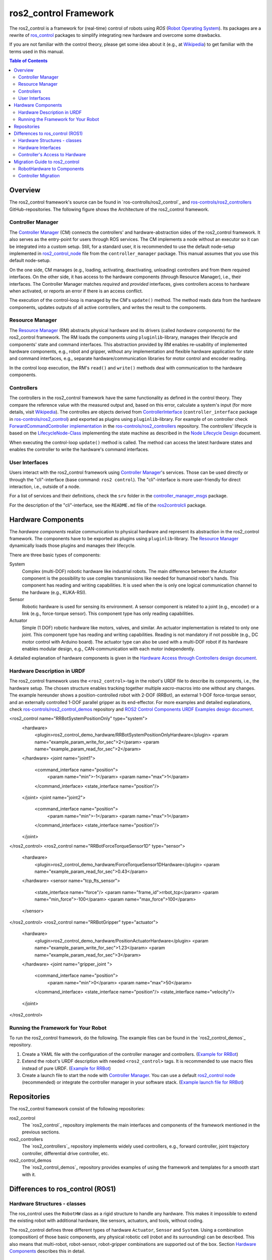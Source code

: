 ===========================
ros2_control Framework
===========================

The ros2_control is a framework for (real-time) control of robots using `ROS` (`Robot Operating System <http://ros.org>`__).
Its packages are a rewrite of `ros_control <http://wiki.ros.org/ros_control>`__ packages to simplify integrating new hardware and overcome some drawbacks.

If you are not familiar with the control theory, please get some idea about it (e.g., at `Wikipedia <https://en.wikipedia.org/wiki/Control_theory>`_) to get familiar with the terms used in this manual.

.. contents:: Table of Contents
   :depth: 2
   
Overview
========
The ros2_control framework's source can be found in `ros-controlls/ros2_control`_ and `ros-controls/ros2_controllers`_ GitHub-repositories.
The following figure shows the Architecture of the ros2_control framework.

|ros2_control_architecture|

Controller Manager
------------------
The `Controller Manager`_ (CM) connects the controllers' and hardware-abstraction sides of the ros2_control framework.
It also serves as the entry-point for users through ROS services.
The CM implements a node without an executor so it can be integrated into a custom setup.
Still, for a standard user, it is recommended to use the default node-setup implemented in `ros2_control_node <https://github.com/ros-controls/ros2_control/blob/master/controller_manager/src/ros2_control_node.cpp>`_ file from the ``controller_manager`` package.
This manual assumes that you use this default node-setup.

On the one side, CM manages (e.g., loading, activating, deactivating, unloading) controllers and from them required interfaces.
On the other side, it has access to the hardware components (through Resource Manager), i.e., their interfaces.
The Controller Manager matches *required* and *provided* interfaces, gives controllers access to hardware when activated, or reports an error if there is an access conflict.

The execution of the control-loop is managed by the CM's ``update()`` method.
The method reads data from the hardware components, updates outputs of all active controllers, and writes the result to the components.

Resource Manager
----------------
The `Resource Manager`_ (RM) abstracts physical hardware and its drivers (called *hardware components*) for the ros2_control framework.
The RM loads the components using ``pluginlib``-library, manages their lifecycle and components' state and command interfaces.
This abstraction provided by RM enables re-usability of implemented hardware components, e.g., robot and gripper, without any implementation and flexible hardware application for state and command interfaces, e.g., separate hardware/communication libraries for motor control and encoder reading.

In the control loop execution, the RM's ``read()`` and ``write()`` methods deal with communication to the hardware components.

.. _overview-controllers:
Controllers
-----------
The controllers in the ros2_control framework have the same functionality as defined in the control theory. They compare the reference value with the measured output and, based on this error, calculate a system's input (for more details, visit `Wikipedia <https://en.wikipedia.org/wiki/Control_theory>`_).
The controlles are objects derived from `ControllerInterface`_ (``controller_interface`` package in `ros-controls/ros2_control`_) and exported as plugins using ``pluginlib``-library.
For example of on controller check `ForwardCommandController implementation`_ in the `ros-controls/ros2_controllers`_ repository.
The controllers' lifecycle is based on the `LifecycleNode-Class`_ implementing the state machine as described in the `Node Lifecycle Design`_ document.

When executing the control-loop ``update()`` method is called.
The method can access the latest hardware states and enables the controller to write the hardware's command interfaces.

User Interfaces
---------------
Users interact with the ros2_control framework using `Controller Manager`_'s services.
Those can be used directly or through the "cli"-interface (base command: ``ros2 control``).
The "cli"-interface is more user-friendly for direct interaction, i.e., outside of a node.

For a list of services and their definitions, check the ``srv`` folder in the `controller_manager_msgs`_ package.

For the description of the "cli"-interface, see the ``README.md`` file of the `ros2controlcli`_ package.


Hardware Components
===================
The *hardware components* realize communication to physical hardware and represent its abstraction in the ros2_control framework.
The components have to be exported as plugins using ``pluginlib``-library.
The `Resource Manager`_ dynamically loads those plugins and manages their lifecycle.

There are three basic types of components:

System
  Complex (multi-DOF) robotic hardware like industrial robots.
  The main difference between the *Actuator* component is the possibility to use complex transmissions like needed for humanoid robot's hands.
  This component has reading and writing capabilities.
  It is used when the is only one logical communication channel to the hardware (e.g., KUKA-RSI).
  
Sensor
  Robotic hardware is used for sensing its environment.
  A sensor component is related to a joint (e.g., encoder) or a link (e.g., force-torque sensor).
  This component type has only reading capabilities.

Actuator
  Simple (1 DOF) robotic hardware like motors, valves, and similar. 
  An actuator implementation is related to only one joint.
  This component type has reading and writing capabilities. Reading is not mandatory if not possible (e.g., DC motor control with Arduino board).
  The actuator type can also be used with a multi-DOF robot if its hardware enables modular design, e.g., CAN-communication with each motor independently.


A detailed explanation of hardware components is given in the `Hardware Access through Controllers design document`_.

Hardware Description in URDF
----------------------------
The ros2_control framework uses the ``<ros2_control>``-tag in the robot's URDF file to describe its components, i.e., the hardware setup.
The chosen structure enables tracking together multiple `xacro`-macros into one without any changes. 
The example hereunder shows a position-controlled robot with 2-DOF (RRBot), an external 1-DOF force-torque sensor, and an externally controlled 1-DOF parallel gripper as its end-effector.
For more examples and detailed explanations, check `ros-controls/ros2_control_demos`_ repository and `ROS2 Control Components URDF Examples design document`_.

.. code:: xml

<ros2_control name="RRBotSystemPositionOnly" type="system">
 <hardware>
   <plugin>ros2_control_demo_hardware/RRBotSystemPositionOnlyHardware</plugin>
   <param name="example_param_write_for_sec">2</param>
   <param name="example_param_read_for_sec">2</param>
 </hardware>
 <joint name="joint1">
   <command_interface name="position">
     <param name="min">-1</param>
     <param name="max">1</param>
   </command_interface>
   <state_interface name="position"/>
 </joint>
 <joint name="joint2">
   <command_interface name="position">
     <param name="min">-1</param>
     <param name="max">1</param>
   </command_interface>
   <state_interface name="position"/>
 </joint>
</ros2_control>
<ros2_control name="RRBotForceTorqueSensor1D" type="sensor">
 <hardware>
   <plugin>ros2_control_demo_hardware/ForceTorqueSensor1DHardware</plugin>
   <param name="example_param_read_for_sec">0.43</param>
 </hardware>
 <sensor name="tcp_fts_sensor">
   <state_interface name="force"/>
   <param name="frame_id">rrbot_tcp</param>
   <param name="min_force">-100</param>
   <param name="max_force">100</param>
 </sensor>
</ros2_control>
<ros2_control name="RRBotGripper" type="actuator">
 <hardware>
   <plugin>ros2_control_demo_hardware/PositionActuatorHardware</plugin>
   <param name="example_param_write_for_sec">1.23</param>
   <param name="example_param_read_for_sec">3</param>
 </hardware>
 <joint name="gripper_joint ">
   <command_interface name="position">
     <param name="min">0</param>
     <param name="max">50</param>
   </command_interface>
   <state_interface name="position"/>
   <state_interface name="velocity"/>
 </joint>
</ros2_control>


Running the Framework for Your Robot
------------------------------------
To run the ros2_control framework, do the following.
The example files can be found in the `ros2_control_demos`_ repository.

#. Create a YAML  file with the configuration of the controller manager and controllers. (`Example for RRBot <https://github.com/ros-controls/ros2_control_demos/blob/master/ros2_control_demo_robot/controllers/rrbot_forward_controller_position.yaml>`_)
#. Extend the robot's URDF description with needed ``<ros2_control>`` tags.
   It is recommended to use macro files instead of pure URDF. (`Example for RRBot <https://github.com/ros-controls/ros2_control_demos/blob/master/ros2_control_demo_robot/description/rrbot_system_position_only.urdf.xacro>`_)
#. Create a launch file to start the node with `Controller Manager`_.
   You can use a default `ros2_control node`_ (recommended) or integrate the controller manager in your software stack.
   (`Example launch file for RRBot <https://github.com/ros-controls/ros2_control_demos/blob/master/ros2_control_demo_robot/launch/rrbot_system_position_only.launch.py>`_)
   
Repositories
============
The ros2_control framework consist of the following repositories:

ros2_control
  The `ros2_control`_ repository implements the main interfaces and components of the framework mentioned in the previous sections.
  
ros2_controllers
  The `ros2_controllers`_ repository implements widely used controllers, e.g., forward controller, joint trajectory controller, differential drive controller, etc.
  
ros2_control_demos
  The `ros2_control_demos`_ repository provides examples of using the framework and templates for a smooth start with it.

Differences to ros_control (ROS1)
=================================

Hardware Structures - classes
-----------------------------

The ros_control uses the ``RobotHW`` class as a rigid structure to handle any hardware.
This makes it impossible to extend the existing robot with additional hardware, like sensors, actuators, and tools, without coding.

The ros2_control defines three different types of hardware ``Actuator``, ``Sensor`` and ``System``.
Using a combination (composition) of those basic components, any physical robotic cell (robot and its surrounding) can be described.
This also means that multi-robot, robot-sensor, robot-gripper combinations are supported out of the box.
Section `Hardware Components <#hardware-components>`__ describes this in detail.

Hardware Interfaces
-------------------

The ros_control allows only three types of interfaces (joints), i.e., ``position``, ``velocity``, and ``effort``. The ``RobotHW`` class makes it very hard to use any other data to control the robot.

The ros2_control does not mandate a fixed set of interface types, but they are defined as strings in `hardware's description <#hardware-description-in-urdf>`__.
To ensure compatibility of standard controllers, standard interfaces are defined as constants in `hardware_interface package <https://github.com/ros-controls/ros2_control/blob/master/hardware_interface/include/hardware_interface/types/hardware_interface_type_values.hpp>`__.

Controller's Access to Hardware
-------------------------------

In ros_control, the controllers had direct access to the ``RobotHW`` class requesting access to its interfaces (joints).
The hardware itself then took care of registered interfaces and resource conflicts.

In ros2_control, ``ResourceManager`` takes care of the state of available interfaces in the framework and enables controllers to access the hardware.
Also, the controllers do not have direct access to hardware anymore, but they register their interfaces to the `ControllerManager`.

Migration Guide to ros2_control
===============================

RobotHardware to Components
---------------------------
#. Forget your implementation or the ``RobotHW`` interface. This is not used anymore. (Do not delete it, you can still extract some code.)
#. Decide which component type is suitable for your case. Maybe it makes sense to separate ``RobotHW`` into multiple components.
#. Implement `ActuatorInterface`_, `SensorInterface`_ or `SystemInterface`_ classes as follows:
   
   #. In the constructor, initialize all variables needed for communication with your hardware or define the default one.
   #. In the configure function, read all the parameters your hardware needs from the parsed URDF snippet (i.e., from the `HardwareInfo`_ structure). Here you can cross-check if all joints and interfaces in URDF have allowed values or a combination of values.
   #. Define interfaces to and from your hardware using ``export_*_interfaces`` functions. 
      The names are ``<joint>/<interface>`` (e.g., ``joint_a2/position``).
      This can be extracted from the `HardwareInfo`_ structure or be hard-coded if sensible.
   #. Implement ``start`` and ``stop`` methods for your hardware.
      This usually includes changing the hardware state to receive commands or set it into a safe state before interrupting the command stream. 
      It can also include starting and stopping communication.
   #. Implement `read` and `write` methods to exchange commands with the hardware.
      This method is equivalent to those from `ŔobotHW`-class in ROS1.
   #. Do not forget the ``PLUGINLIB_EXPORT_CLASS`` macro at the end of the .cpp file.
#. Create .xml library description for the pluginlib, for example see `RRBotSystemPositionOnlyHardware <https://github.com/ros-controls/ros2_control_demos/blob/master/ros2_control_demo_hardware/ros2_control_demo_hardware.xml>`_.


Controller Migration
--------------------
An excellent example of a migrated controller is the `JointTrajectoryController`_.
The real-time critical methods are marked as such.

#. Implement `ControllerInterface`_ class as follows:
   #. If there are any member variables, initialized those in the constructor.
   #. In the `init` method, first call ``ControllerInterface::init`` initialize lifecycle of the controller.
      Then declare all parameters defining their default values.
   #. Define ``*_interface_configuration`` methods for required command and state interfaces.
   #. Implement ``update`` function for the controller. (**real-time**)
   #. Then implement required lifecycle methods (others are optional):
      * ``on_configure`` - reads parameters and configures controller.
      * ``on_activate`` - called when contoroller should be activated (started) (**real-time**)
      * ``on_deactivate`` - called when controller should be deactivated (stopped) (**real-time**)
   #. Do not forget ``PLUGINLIB_EXPORT_CLASS`` macro at the end of the .cpp file.
#. Create .xml library description for the pluginlib, for example see `JointTrajectoryController <https://github.com/ros-controls/ros2_controllers/blob/master/joint_trajectory_controller/joint_trajectory_plugin.xml>`_.



.. _ros-controls/ros2_control: https://github.com/ros-controls/ros2_control
.. _ros-controls/ros2_controllers: https://github.com/ros-controls/ros2_controllers
.. _ros-controls/ros2_control_demos: https://github.com/ros-controls/ros2_control_demos
.. _controller_manager_msgs: https://github.com/ros-controls/ros2_control/tree/master/controller_manager_msgs
.. _Controller Manager: https://github.com/ros-controls/ros2_control/blob/master/controller_manager/src/controller_manager.cpp
.. _ControllerInterface: https://github.com/ros-controls/ros2_control/blob/master/controller_interface/include/controller_interface/controller_interface.hpp
.. _ros2_control node: https://github.com/ros-controls/ros2_control/blob/master/controller_manager/src/ros2_control_node.cpp
.. _ForwardCommandController implementation: https://github.com/ros-controls/ros2_controllers/blob/master/forward_command_controller/src/forward_command_controller.cpp
.. _Resource Manager: https://github.com/ros-controls/ros2_control/blob/master/hardware_interface/src/resource_manager.cpp
.. _LifecycleNode-Class: https://github.com/ros2/rclcpp/blob/master/rclcpp_lifecycle/include/rclcpp_lifecycle/lifecycle_node.hpp
.. _JointTrajectoryController: https://github.com/ros-controls/ros2_controllers/blob/master/joint_trajectory_controller/src/joint_trajectory_controller.cpp
.. _Node Lifecycle Design: https://design.ros2.org/articles/node_lifecycle.html
.. _ros2controlcli: https://github.com/ros-controls/ros2_control/tree/master/ros2controlcli
.. _Hardware Access through Controllers design document: https://github.com/ros-controls/roadmap/blob/master/design_drafts/hardware_access.md
.. _ROS2 Control Components URDF Examples design document: https://github.com/ros-controls/roadmap/blob/master/design_drafts/components_architecture_and_urdf_examples.md

.. _ActuatorInterface: https://github.com/ros-controls/ros2_control/blob/master/hardware_interface/include/hardware_interface/actuator_interface.hpp
.. _SensorInterface: https://github.com/ros-controls/ros2_control/blob/master/hardware_interface/include/hardware_interface/sensor_interface.hpp
.. _SystemInterface: https://github.com/ros-controls/ros2_control/blob/master/hardware_interface/include/hardware_interface/system_interface.hpp
.. _HardwareInfo: https://github.com/ros-controls/ros2_control/blob/master/hardware_interface/include/hardware_interface/hardware_info.hpp


.. |ros2_control_architecture| image:: images/components_architecture.png
   :alt: "ros2_control Architecture"
